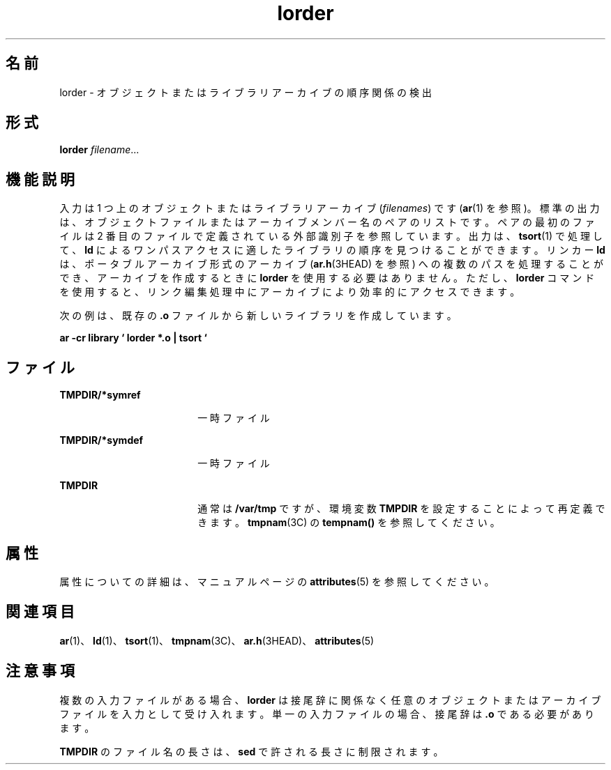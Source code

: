 '\" te
.\" Copyright (c) 1996, 2011, Oracle and/or its affiliates.All rights reserved.
.\" Copyright 1989 AT&T
.TH lorder 1 "2011 年 6 月 8 日" "SunOS 5.11" "ユーザーコマンド"
.SH 名前
lorder \- オブジェクトまたはライブラリアーカイブの順序関係の検出
.SH 形式
.LP
.nf
\fBlorder\fR \fIfilename\fR...
.fi

.SH 機能説明
.sp
.LP
入力は 1 つ上のオブジェクトまたはライブラリアーカイブ (\fIfilenames\fR) です (\fBar\fR(1) を参照)。標準の出力は、オブジェクトファイルまたはアーカイブメンバー名のペアのリストです。ペアの最初のファイルは 2 番目のファイルで定義されている外部識別子を参照しています。出力は、\fBtsort\fR(1) で処理して、\fBld\fR によるワンパスアクセスに適したライブラリの順序を見つけることができます。リンカー \fBld\fR は、ポータブルアーカイブ形式のアーカイブ (\fBar.h\fR(3HEAD) を参照) への複数のパスを処理することができ、アーカイブを作成するときに \fBlorder\fR を使用する必要はありません。ただし、\fBlorder\fR コマンドを使用すると、リンク編集処理中にアーカイブにより効率的にアクセスできます。
.sp
.LP
次の例は、既存の \fB\&.o\fR ファイルから新しいライブラリを作成しています。
.sp
.LP
\fBar \fR\fB-cr\fR \fB library  ` lorder  *.o  |  tsort `\fR
.SH ファイル
.sp
.ne 2
.mk
.na
\fB\fBTMPDIR/*symref\fR\fR
.ad
.RS 18n
.rt  
一時ファイル
.RE

.sp
.ne 2
.mk
.na
\fB\fBTMPDIR/*symdef\fR\fR
.ad
.RS 18n
.rt  
一時ファイル
.RE

.sp
.ne 2
.mk
.na
\fB\fBTMPDIR\fR\fR
.ad
.RS 18n
.rt  
通常は \fB/var/tmp\fR ですが、環境変数 \fBTMPDIR\fR を設定することによって再定義できます。\fBtmpnam\fR(3C) の \fBtempnam()\fR を参照してください。
.RE

.SH 属性
.sp
.LP
属性についての詳細は、マニュアルページの \fBattributes\fR(5) を参照してください。
.sp

.sp
.TS
tab() box;
cw(2.75i) |cw(2.75i) 
lw(2.75i) |lw(2.75i) 
.
属性タイプ属性値
_
使用条件developer/base-developer-utilities
.TE

.SH 関連項目
.sp
.LP
\fBar\fR(1)、\fBld\fR(1)、\fBtsort\fR(1)、\fBtmpnam\fR(3C)、\fBar.h\fR(3HEAD)、\fBattributes\fR(5) 
.SH 注意事項
.sp
.LP
複数の入力ファイルがある場合、\fBlorder\fR は接尾辞に関係なく任意のオブジェクトまたはアーカイブファイルを入力として受け入れます。単一の入力ファイルの場合、接尾辞は \fB\&.o\fR である必要があります。
.sp
.LP
\fBTMPDIR\fR のファイル名の長さは、\fBsed\fR で許される長さに制限されます。
